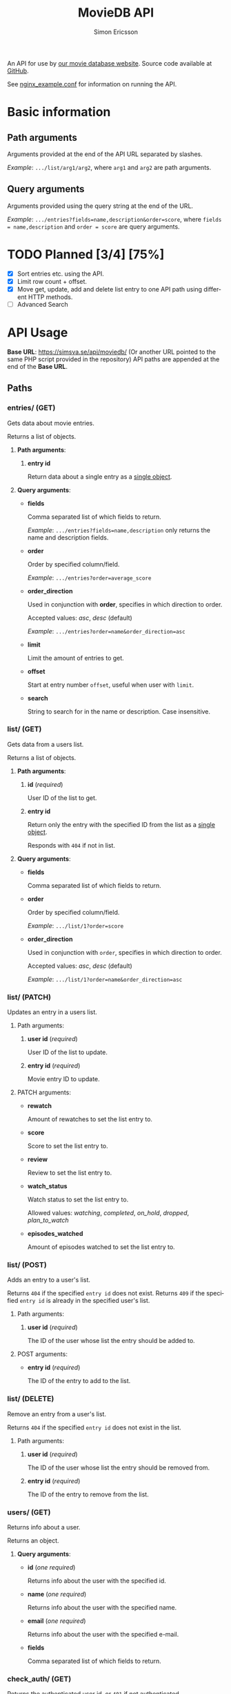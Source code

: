 #+TITLE: MovieDB API
#+AUTHOR: Simon Ericsson
#+EMAIL: simon@krlsg.se

#+DESCRIPTION: Documentation for the MovieDB API
#+LANGUAGE: en

#+OPTIONS: ^:nil
#+OPTIONS: toc:3

An API for use by [[https://github.com/abbs0agaber/GenericMovieDB][our movie database website]]. Source code available at [[https://github.com/Simsva/abb-moviedb-api/][GitHub]].

See [[./nginx_example.conf][nginx_example.conf]] for information on running the API.

* Basic information
** Path arguments
Arguments provided at the end of the API URL separated by slashes.

/Example/: ~.../list/arg1/arg2~, where ~arg1~ and ~arg2~ are path arguments.

** Query arguments
Arguments provided using the query string at the end of the URL.

/Example/: ~.../entries?fields=name,description&order=score~, where ~fields = name,description~ and ~order = score~ are query arguments.

* TODO Planned [3/4] [75%]
 - [X] Sort entries etc. using the API.
 - [X] Limit row count + offset.
 - [X] Move get, update, add and delete list entry to one API path using different HTTP methods.
 - [ ] Advanced Search

* API Usage
*Base URL*: [[https://simsva.se/api/moviedb/]] (Or another URL pointed to the same PHP script provided in the repository)
API paths are appended at the end of the *Base URL*.

** Paths
*** entries/ (GET)
Gets data about movie entries.

Returns a list of objects.

**** *Path arguments*:
 1. *entry id*

    Return data about a single entry as a _single object_.

**** *Query arguments*:
 - *fields*

   Comma separated list of which fields to return.

   /Example/: ~.../entries?fields=name,description~ only returns the name and description fields.

 - *order*

   Order by specified column/field.

   /Example/: ~.../entries?order=average_score~

 - *order_direction*

   Used in conjunction with *order*, specifies in which direction to order.

   Accepted values: /asc/, /desc/ (default)

   /Example/: ~.../entries?order=name&order_direction=asc~

 - *limit*

   Limit the amount of entries to get.

 - *offset*

   Start at entry number ~offset~, useful when user with ~limit~.

 - *search*

   String to search for in the name or description. Case insensitive.

*** list/ (GET)
Gets data from a users list.

Returns a list of objects.

**** *Path arguments*:
 1. *id* (/required/)

    User ID of the list to get.

 2. *entry id*

    Return only the entry with the specified ID from the list as a _single object_.

    Responds with ~404~ if not in list.

**** *Query arguments*:
 - *fields*

   Comma separated list of which fields to return.

 - *order*

   Order by specified column/field.

   /Example/: ~.../list/1?order=score~

 - *order_direction*

   Used in conjunction with ~order~, specifies in which direction to order.

   Accepted values: /asc/, /desc/ (default)

   /Example/: ~.../list/1?order=name&order_direction=asc~

*** list/ (PATCH)
Updates an entry in a users list.

**** Path arguments:
 1. *user id* (/required/)

    User ID of the list to update.

 2. *entry id* (/required/)

    Movie entry ID to update.

**** PATCH arguments:
 - *rewatch*

   Amount of rewatches to set the list entry to.

 - *score*

   Score to set the list entry to.

 - *review*

   Review to set the list entry to.

 - *watch_status*

   Watch status to set the list entry to.

   Allowed values: /watching/, /completed/, /on_hold/, /dropped/, /plan_to_watch/

 - *episodes_watched*

   Amount of episodes watched to set the list entry to.

*** list/ (POST)
Adds an entry to a user's list.

Returns ~404~ if the specified ~entry id~ does not exist.
Returns ~409~ if the specified ~entry id~ is already in the specified user's list.

**** Path arguments:
 1. *user id* (/required/)

    The ID of the user whose list the entry should be added to.

**** POST arguments:
 - *entry id* (/required/)

   The ID of the entry to add to the list.

*** list/ (DELETE)
Remove an entry from a user's list.

Returns ~404~ if the specified ~entry id~ does not exist in the list.

**** Path arguments:
 1. *user id* (/required/)

    The ID of the user whose list the entry should be removed from.

 2. *entry id* (/required/)

    The ID of the entry to remove from the list.

*** users/ (GET)
Returns info about a user.

Returns an object.

**** *Query arguments*:
 - *id* (/one required/)

   Returns info about the user with the specified id.

 - *name* (/one required/)

   Returns info about the user with the specified name.

 - *email* (/one required/)

   Returns info about the user with the specified e-mail.

 - *fields*

   Comma separated list of which fields to return.

*** check_auth/ (GET)
Returns the authenticated user id, or ~401~ if not authenticated.

*** get_reviews/ (GET)
Get all reviews for an entry.

Returns a list.

**** Path arguments:
 1. *entry id* (/required/)

    The ID of thje entry whose reviews to get.

*** stats/ (GET)
Get statistics for a user.

Returns an object.

**** Path arguments:
 1. *user id* (/required/)

    The ID of the user whose statistics to get.

**** *Query arguments*:
 - *fields*

   Comma separated list of which fields to return.
